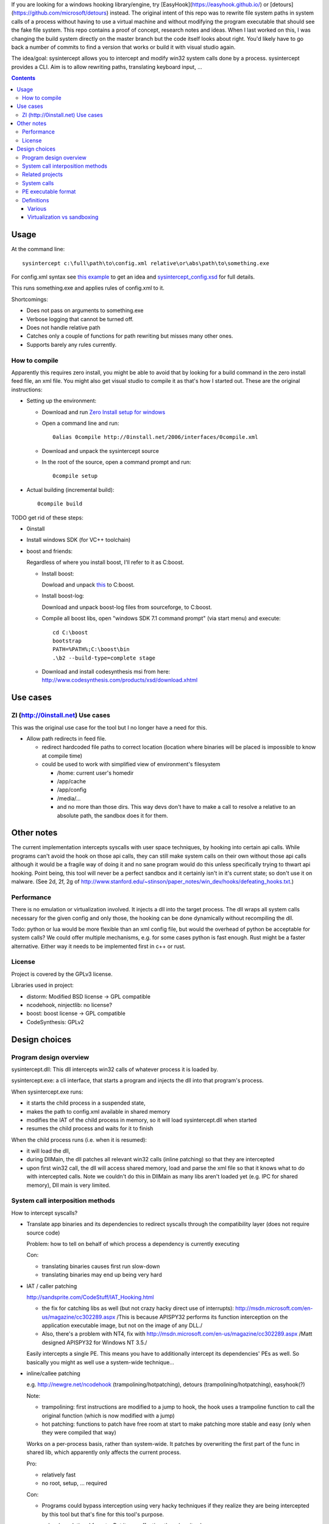 If you are looking for a windows hooking library/engine, try [EasyHook](https://easyhook.github.io/) or [detours](https://github.com/microsoft/detours) instead. The original intent of this repo was to rewrite file system paths in system calls of a process without having to use a virtual machine and without modifying the program executable that should see the fake file system. This repo contains a proof of concept, research notes and ideas. When I last worked on this, I was changing the build system directly on the master branch but the code itself looks about right. You'd likely have to go back a number of commits to find a version that works or build it with visual studio again.

The idea/goal: sysintercept allows you to intercept and modify win32 system calls done by a process. sysintercept provides a CLI. Aim is to allow rewriting paths, translating keyboard input, ...

.. contents::


Usage
=====
At the command line::

  sysintercept c:\full\path\to\config.xml relative\or\abs\path\to\something.exe
  
For config.xml syntax see 
`this example <https://github.com/limyreth/sysintercept/blob/master/tests/haskell_pathrewrite/config.xml>`_ to get an idea
and `sysintercept_config.xsd <https://github.com/limyreth/sysintercept/blob/master/xsd/sysintercept_config.xsd>`_
for full details. 

This runs something.exe and applies rules of config.xml to it.

Shortcomings:

- Does not pass on arguments to something.exe
- Verbose logging that cannot be turned off.
- Does not handle relative path
- Catches only a couple of functions for path rewriting but misses many other ones.
- Supports barely any rules currently.


How to compile
----------------
Apparently this requires zero install, you might be able to avoid that by looking for a build command in the zero install feed file, an xml file. You might also get visual studio to compile it as that's how I started out. These are the original instructions:

- Setting up the environment:

  - Download and run `Zero Install setup for windows <http://0install.net/install-windows.html>`_

  - Open a command line and run::

      0alias 0compile http://0install.net/2006/interfaces/0compile.xml

  - Download and unpack the sysintercept source

  - In the root of the source, open a command prompt and run::

      0compile setup
    
- Actual building (incremental build)::

    0compile build


TODO get rid of these steps:

- 0install
- Install windows SDK (for VC++ toolchain)
- boost and friends:

  Regardless of where you install boost, I'll refer to it as C:\boost.
  
  - Install boost: 
    
    Dowload and unpack `this`__ to C:\boost.
  
    __ http://www.boost.org/doc/libs/1_49_0/more/getting_started/windows.html
  
  - Install boost-log:

    Download and unpack boost-log files from sourceforge, to C:\boost.
  
  - Compile all boost libs, open "windows SDK 7.1 command prompt" (via start menu) and execute::
  
      cd C:\boost
      bootstrap
      PATH=%PATH%;C:\boost\bin
      .\b2 --build-type=complete stage
      
  - Download and install codesynthesis msi from here: http://www.codesynthesis.com/products/xsd/download.xhtml


Use cases
=========

ZI (http://0install.net) Use cases
----------------------------------
This was the original use case for the tool but I no longer have a need for this.

- Allow path redirects in feed file. 

  - redirect hardcoded file paths to correct location (location where binaries
    will be placed is impossible to know at compile time)

  - could be used to work with simplified view of environment's filesystem

    - /home: current user's homedir

    - /app/cache

    - /app/config

    - /media/...

    - and no more than those dirs. This way devs don't have to make a call to resolve a relative to an absolute path, the sandbox does it for them.
  
  
Other notes
============
The current implementation intercepts syscalls with user space techniques, by hooking into certain api calls. While programs can't avoid the hook on those api calls, they can still make system calls on their own without those api calls although it would be a fragile way of doing it and no sane program would do this unless specifically trying to thwart api hooking. Point being, this tool will never be a perfect sandbox and it certainly isn't in it's current state; so don't use it on malware.
(See 2d, 2f, 2g of
http://www.stanford.edu/~stinson/paper_notes/win_dev/hooks/defeating_hooks.txt.)


Performance
-----------
There is no emulation or virtualization involved. It injects a dll into the target process. The dll wraps all system calls necessary for the given config and only those, the hooking can be done dynamically without recompiling the dll.

Todo: python or lua would be more flexible than an xml config file, but would the overhead of python be acceptable for system calls? We could offer multiple mechanisms, e.g. for some cases python is fast enough. Rust might be a faster alternative. Either way it needs to be implemented first in c++ or rust.


License
-------
Project is covered by the GPLv3 license.

Libraries used in project:

- distorm: Modified BSD license -> GPL compatible
- ncodehook, ninjectlib: no license?
- boost: boost license -> GPL compatible
- CodeSynthesis: GPLv2

  
Design choices
===============

Program design overview
-----------------------

sysintercept.dll: This dll intercepts win32 calls of whatever process it is loaded by.

sysintercept.exe: a cli interface, that starts a program and injects the dll into that program's process.

When sysintercept.exe runs:

- it starts the child process in a suspended state,
- makes the path to config.xml available in shared memory
- modifies the IAT of the child process in memory, so it will load sysintercept.dll when started
- resumes the child process and waits for it to finish

When the child process runs (i.e. when it is resumed):

- it will load the dll, 
- during DllMain, the dll patches all relevant win32 calls (inline patching) so that they are intercepted
- upon first win32 call, the dll will access shared memory, load and parse the xml file so that it knows what to do with intercepted calls.
  Note we couldn't do this in DllMain as many libs aren't loaded yet (e.g. IPC for shared memory), Dll main is very limited.

System call interposition methods
---------------------------------
How to intercept syscalls?

- Translate app binaries and its dependencies to redirect syscalls through the
  compatibility layer (does not require source code)

  Problem: how to tell on behalf of which process a dependency is currently
  executing

  Con: 

  - translating binaries causes first run slow-down
  - translating binaries may end up being very hard

- IAT / caller patching

  http://sandsprite.com/CodeStuff/IAT_Hooking.html

  - the fix for catching libs as well (but not crazy hacky direct use of
    interrupts):
    http://msdn.microsoft.com/en-us/magazine/cc302289.aspx
    /This is because APISPY32 performs its function interception on the
    application executable image, but not on the image of any DLL./
  - Also, there's a problem with NT4, fix with
    http://msdn.microsoft.com/en-us/magazine/cc302289.aspx
    /Matt designed APISPY32 for Windows NT 3.5./

  Easily intercepts a single PE. This means you have to additionally
  intercept its dependencies' PEs as well. So basically you might as well use
  a system-wide technique...

- inline/callee patching
  
  e.g. http://newgre.net/ncodehook (trampolining/hotpatching), detours
  (trampolining/hotpatching), easyhook(?)

  Note:

  - trampolining: first instructions are modified to a jump to hook, the
    hook uses a trampoline function to call the original function (which
    is now modified with a jump)
  - hot patching: functions to patch have free room at start to make
    patching more stable and easy (only when they were compiled that way)
  
  Works on a per-process basis, rather than system-wide. It patches by
  overwriting the first part of the func in shared lib, which apparently only
  affects the current process.

  Pro:

  - relatively fast
  - no root, setup, ... required

  Con:

  - Programs could bypass interception using very hacky techniques if they realize they are being intercepted by this tool but that's fine for this tool's purpose.

- process level emulation: I forgot... But it was effective, though quite slow.
- Various info:
  - windows
    - place dll in same dir
    - http://www.codeproject.com/Articles/2082/API-hooking-revealed
    - http://www.codeproject.com/Articles/30140/API-Hooking-with-MS-Detours
    - http://www.autoitscript.com/forum/topic/87240-windows-api-hooking-injecting-a-dll/
    - http://jpassing.com/2008/01/06/using-import-address-table-hooking-for-testing/
    - http://www.codeproject.com/Articles/4610/Three-Ways-to-Inject-Your-Code-into-Another-Proces
    - http://www.ethicalhacker.net/content/view/207/24/
    - apispy32
    - http://www.appvirtguru.com/
  - linux

    http://wiki.virtualsquare.org/wiki/index.php/System_Call_Interposition:_how_to_implement_virtualization

    - purelibc/LD_PRELOAD (ineffective)
    - ptrace (just slow? or also ineffective?)
    - utrace (requires kernel mod)

    few more like it

    - systemtap (?)
    - uprobes (utrace)
    - ltt-ng (purelibc?)


For now process-level emulation, later I may also check for kmview/utrace
support in the kernel and use process-level as a fallback.
Well, should do another comparison perhaps, will we go for max security
from the start etc?


Related projects
----------------
API hooking:

- http://en.wikipedia.org/wiki/Hooking#Windows
- easyhook, detours, ...

App virtualization:

- windows:
  - free: http://portable-app.com/
  - shareware: http://www.cameyo.com/
- commercial:
  - thinapp
  - endeavor application jukebox
  - http://www.enigmaprotector.com/en/aboutvb.html
- free, linux
  - http://wiki.virtualsquare.org/wiki/index.php/Main_Page#Overview_of_tools_and_libraries

    various interesting implementations: http://wiki.virtualsquare.org/wiki/index.php/System_Call_Interposition:_how_to_implement_virtualization

    (rump, an anykernel, looks interesting too; allows you to run each process
    with a virtual kernel with everything customised to bits)

    **might want to add to this project**

Sandboxes:

- free, linux:
  - LXC http://lxc.sourceforge.net/
  - http://plash.beasts.org/wiki/ (only works if glib isn't statically linked,
    which it normally isn't)
  - http://fedoraproject.org/wiki/Features/VirtSandbox
  - selinux http://blog.bodhizazen.net/linux/selinux-sandbox/
- non-free:
  - windows: sandboxie
  - mac: appstore sandboxing

Process-level emulation:

- https://minemu.org/mediawiki/index.php?title=Main_Page


System calls
------------
A system consists of kernel-space and user-space. CPU has a mechanism for
privileges. Kernel has privilege to access hardware directly, user-space has no
such privilege and must ask the kernel to do so via a syscall. Syscalls can
usually be done by CPU interrupts (x86 also has SYSCALL/SYSENTER (or call
gates)); which to use depends on choices of the kernel. Most OSs provide a
library to do this syscall interrupting.

Any well-behaved application will use that library. Though when wanting to
offer security one should take into account the possibility of a syscall by
manual interrupt without that library (or are the details of the interrupt so
unstable that it'd be very hard to get this working?? and would that justify
ignoring it? Also take into account, it may be statically linked into apps and
libs)

PE executable format
--------------------
http://msdn.microsoft.com/en-us/magazine/cc301805.aspx
http://msdn.microsoft.com/en-us/magazine/cc301808.aspx

Definitions
-----------

Various
'''''''
- System call interposition (linux) = API hooking (windows)
- tracing = hypercall = hook = probing
- process/application level virtualization = sandboxing
- virtualization ~= emulation
- App virtualization terms: http://www.brianmadden.com/blogs/rubenspruijt/archive/2010/09/23/application-virtualization-smackdown-head-to-head-analysis-of-endeavors-citrix-installfree-microsoft-spoon-symantec-and-vmware.aspx
- When a process makes use of a library, the library code is executed in the same process' context

Virtualization vs sandboxing
''''''''''''''''''''''''''''
- application virtualization solutions:
  - a server from which software can be retrieved by clients, 
  - something to record installed files into a single app file which can be
    uploaded to server
  - applications are ran by a virtualization component which modifies and
    passes syscalls (compatibility layer)
  - goal: easier to run app without installing, configging, ...
- sandbox solutions:
  - applications are ran by a virtualization component which modifies and
    passes syscalls
  - or the kernel/libs are modified
  - goal: much greater focus on security/privacy than app virtualization
